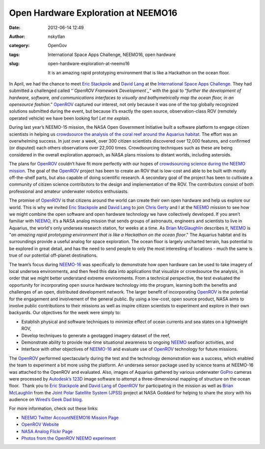 Open Hardware Exploration at NEEMO16
####################################
:date: 2012-06-14 12:49
:author: nskytlan
:category: OpenGov
:tags: International Space Apps Challenge, NEEMO16, open hardware
:slug: open-hardware-exploration-at-neemo16

    It is an amazing rapid prototyping environment that is like a
    Hackathon on the ocean floor.

In April, we had the chance to meet `Eric Stackpole`_ and `David Lang`_
at the `International Space Apps Challenge`_. They had submitted a
challenged called “\ *`OpenROV Framework Development`_*\ ” with the goal
to “\ *further the development of hardware, software, and communications
interfaces to visually and bathymetrically map the ocean floor, in an
opensource fashion*.” `OpenROV`_ captured our interest, not only because
it was one of the top globally recognized solutions submitted during the
event, but because it’s exactly the open source, observation-class ROV
(remotely operated vehicle) we have been looking for! *Let me explain.*

During last year’s NEEMO-15 mission, the NASA Open Government Initiative
built a software platform to engage citizen scientists in helping us
`crowdsource the analysis of the coral reef around the Aquarius
habitat`_. The effort was an overwhelming success. In just over a week,
over 300 citizen scientists discovered over 12,000 features, and
confirmed (or disputed) each others observations over 22,000 times.
Crowdsourcing techniques such as these are being considered in the
overall exploration approach, as NASA plans missions to distant worlds,
including asteroids.

The plans for `OpenROV`_ couldn’t have fit more perfectly with our hopes
of `crowdsourcing science during the NEEMO mission`_. The goal of the
`OpenROV`_ project has been to create an ROV that is low-cost and able
to be built with mostly off-the-shelf parts, but also capable of doing
scientific research. A secondary goal of the project has been to
cultivate a community of citizen science contributors to the design and
implementation of the ROV. The contributors consist of both professional
and amateur underwater robotics enthusiasts.

The promise of `OpenROV`_ is that citizens around the world can create
their own open hardware and help us explore our world. This is why we
invited `Eric Stackpole`_ and `David Lang`_ to join `Chris Gerty`_ and I
at the `NEEMO`_ mission to see how we might combine the open software
and open hardware technology we have collectively developed. If you
aren’t familiar with `NEEMO`_, it’s a NASA analog mission that sends
groups of astronauts, engineers and scientists to live in Aquarius, the
world's only undersea research station, for weeks at a time. As `Brian
McGlaughlin`_ describes it, `NEEMO`_ is "*an amazing rapid prototyping
environment that is like a Hackathon on the ocean floor*." The Aquarius
habitat and its surroundings provide a useful analog for space
exploration. The ocean floor is largely uncharted terrain, has potential
to be explored in great detail, and has the need to send people to only
the most interesting of locations - much the same is true of our
potential off-planet destinations.

The team’s focus during `NEEMO-16`_ was specifically to demonstrate how
open hardware can be used to take imagery of local undersea
environments, and then feed this data into applications that visualize
or crowdsource the analysis, in order that we might better understand
extreme environments. From a technical perspective, the test evaluated
the opportunity for incorporating open source hardware technology into
the program, learning both the benefits and challenges of an open,
distributed development network. The larger benefit of incorporating
`OpenROV`_ is the potential for the engagement and involvement of the
general public. By using a low-cost, open source product, NASA aims to
involve public contributions to their missions as well as inspire
citizen scientists to experiment and explore in their own backyards. Our
objectives for the week were simply to:

-  Establish physical and software techniques to minimize effect of
   ocean currents and sea states on a lightweight ROV,
-  Develop techniques to generate a geotagged imagery dataset of the
   reef,
-  Demonstrate ability to provide real-time situational awareness to
   ongoing `NEEMO`_ seafloor activities, and
-  Interface with other objectives of `NEEMO-16`_ and evaluate use of
   `OpenROV`_ technology for future missions.

The `OpenROV`_ performed spectacularly during the test and the
technology demonstration was a success, which enabled the team to
experiment a bit more using the platform. An undersea sensor package
used by science teams at NEEMO-16 was attached to the OpenROV and
evaluated. Also, images of Aquarius gathered by various underwater
`GoPro`_ cameras were processed by `Autodesk’s 123D`_ image software to
attempt a three-dimensional mapping of structure on the ocean floor.
 Thank you to `Eric Stackpole`_ and `David Lang`_ of
`OpenROV <http://www.openrov.com>`__ for participating in the mission as
well as `Brian McLaughlin`_ from the `Joint Polar Satellite System
(JPSS)`_ project at NASA Goddard for helping to share the story with his
audience on `Wired’s Geek Dad blog`_.

.. raw:: html

   <p>

.. raw:: html

   <object width="640" height="420">

.. raw:: html

   <embed type="application/x-shockwave-flash" src="http://www.flickr.com/apps/slideshow/show.swf?v=109615" allowfullscreen="true" flashvars="offsite=true⟨=en-us&amp;page_show_url=%2Fphotos%2Fspaceappschallenge%2Fsets%2F72157630065411827%2Fshow%2F&amp;page_show_back_url=%2Fphotos%2Fspaceappschallenge%2Fsets%2F72157630065411827%2F&amp;set_id=72157630065411827&amp;jump_to=" width="400" height="300">

.. raw:: html

   </embed>

.. raw:: html

   </object>

.. raw:: html

   </p>

For more information, check out these links:

-  `NEEMO Twitter Account`_\ `NEEMO16 Mission Page`_
-  `OpenROV Website`_
-  `NASA Analog Flickr Page`_
-  `Photos from the OpenROV NEEMO experiment`_

 

.. _Eric Stackpole: http://twitter.com/#!/Eerrp
.. _David Lang: http://twitter.com/#!/davidtlang
.. _International Space Apps Challenge: http://spaceappschallenge.org
.. _OpenROV Framework Development: http://spaceappschallenge.org/challenge/openrov-framework-development
.. _OpenROV: http://openrov.com/
.. _crowdsource the analysis of the coral reef around the Aquarius habitat: http://open.nasa.gov/blog/2011/11/01/a-standing-army-of-virtual-aquanauts%20
.. _crowdsourcing science during the NEEMO mission: http://open.nasa.gov/blog/2011/10/19/crowdsourcing-science-at-neemo-15/
.. _Chris Gerty: http://www.twitter.com/gerty
.. _NEEMO: http://www.nasa.gov/mission_pages/NEEMO/index.html
.. _Brian McGlaughlin: http://www.wired.com/geekdad/author/bjmclaughlin/
.. _NEEMO-16: http://www.nasa.gov/mission_pages/NEEMO/index.html
.. _GoPro: http://gopro.com/
.. _Autodesk’s 123D: http://www.123dapp.com/
.. _Brian McLaughlin: http://www.wired.com/geekdad/author/bjmclaughlin/
.. _Joint Polar Satellite System (JPSS): http://www.nesdis.noaa.gov/jpss/
.. _Wired’s Geek Dad blog: http://twitter.com/wiredgeekdad
.. _NEEMO Twitter Account: https://twitter.com/#!/NASA_NEEMO
.. _NEEMO16 Mission Page: http://www.nasa.gov/mission_pages/NEEMO/index.html
.. _OpenROV Website: http://openrov.com/
.. _NASA Analog Flickr Page: http://www.flickr.com/photos/40054892@N06/
.. _Photos from the OpenROV NEEMO experiment: http://www.flickr.com/photos/spaceappschallenge/sets/72157630065411827/
